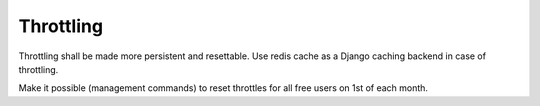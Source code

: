 Throttling
==========
Throttling shall be made more persistent and resettable. Use redis cache as
a Django caching backend in case of throttling.

Make it possible (management commands) to reset throttles for all free users
on 1st of each month.

